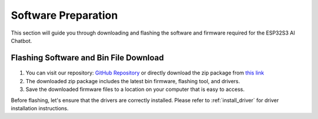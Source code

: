.. _software_preparation:

Software Preparation
======================

This section will guide you through downloading and flashing the software and firmware required for the ESP32S3 AI Chatbot.

Flashing Software and Bin File Download
------------------------------------------

.. figure:: img/download.png
   :align: center

1. You can visit our repository: `GitHub Repository <https://https://github.com/lafvintech/LAFVIN-AI-Chatbot>`_  or directly download the zip package from `this link <https://codeload.github.com/lafvintech/LAFVIN-AI-Chatbot/zip/refs/heads/main>`_
2. The downloaded zip package includes the latest bin firmware, flashing tool, and drivers.
3. Save the downloaded firmware files to a location on your computer that is easy to access.

Before flashing, let's ensure that the drivers are correctly installed.
Please refer to :ref:`install_driver` for driver installation instructions.
